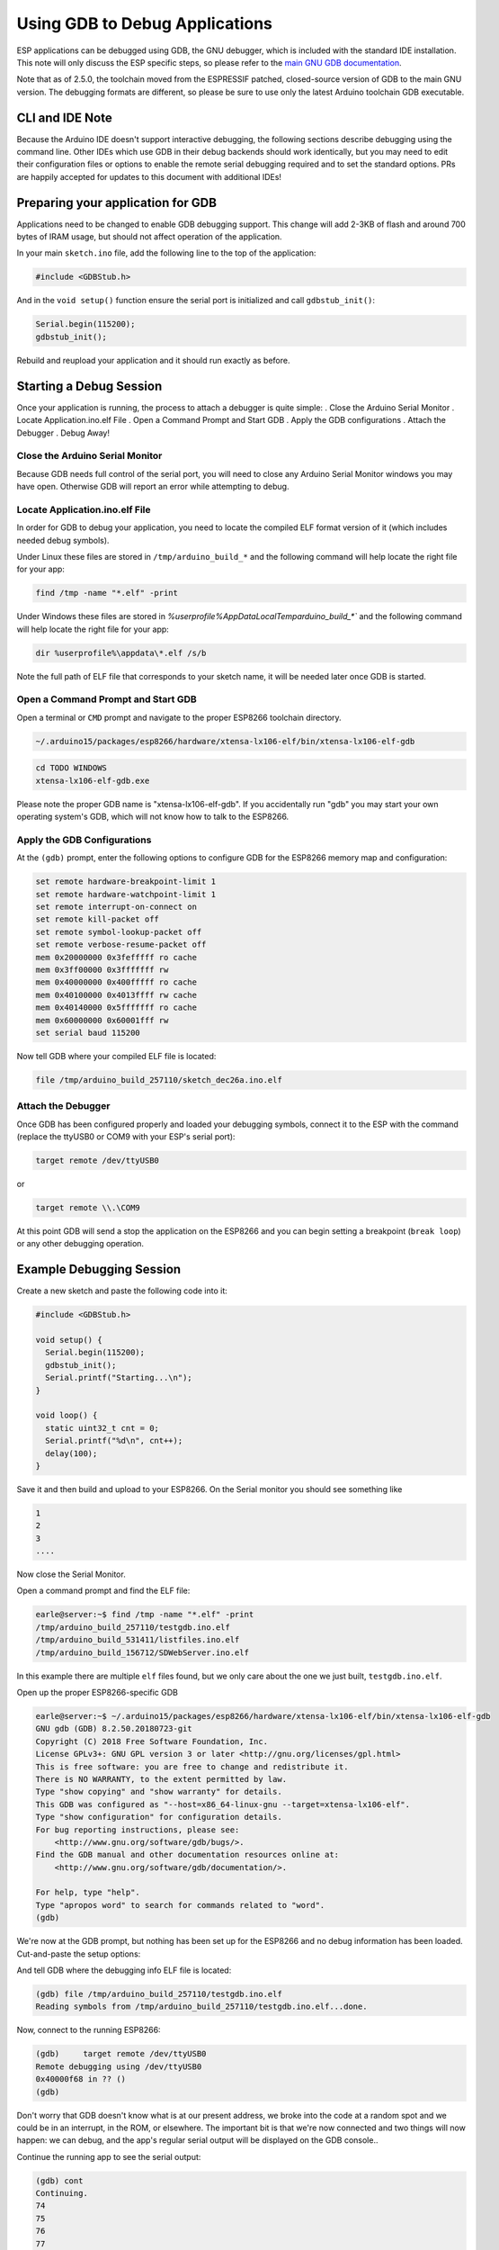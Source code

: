 Using GDB to Debug Applications
===============================

ESP applications can be debugged using GDB, the GNU debugger, which is
included with the standard IDE installation.  This note will only discuss
the ESP specific steps, so please refer to the
`main GNU GDB documentation
<//sourceware.org/gdb/download/onlinedocs/gdb/index.html>`__.

Note that as of 2.5.0, the toolchain moved from the ESPRESSIF patched,
closed-source version of GDB to the main GNU version.  The debugging
formats are different, so please be sure to use only the latest Arduino
toolchain GDB executable.

CLI and IDE Note
----------------

Because the Arduino IDE doesn't support interactive debugging, the following
sections describe debugging using the command line.  Other IDEs which use
GDB in their debug backends should work identically, but you may need to
edit their configuration files or options to enable the remote serial
debugging required and to set the standard options.  PRs are happily
accepted for updates to this document with additional IDEs!


Preparing your application for GDB
----------------------------------

Applications need to be changed to enable GDB debugging support.  This
change will add 2-3KB of flash and around 700 bytes of IRAM usage, but
should not affect operation of the application.

In your main ``sketch.ino`` file, add the following line to the top of
the application:

.. code:: cpp

    #include <GDBStub.h>

And in the ``void setup()`` function ensure the serial port is initialized
and call ``gdbstub_init()``:

.. code:: cpp

    Serial.begin(115200);
    gdbstub_init();

Rebuild and reupload your application and it should run exactly as before.


Starting a Debug Session
------------------------

Once your application is running, the process to attach a debugger is
quite simple:
. Close the Arduino Serial Monitor
. Locate Application.ino.elf File
. Open a Command Prompt and Start GDB
. Apply the GDB configurations
. Attach the Debugger
. Debug Away!


Close the Arduino Serial Monitor
~~~~~~~~~~~~~~~~~~~~~~~~~~~~~~~~

Because GDB needs full control of the serial port, you will need to close
any Arduino Serial Monitor windows you may have open.  Otherwise GDB will
report an error while attempting to debug.

Locate Application.ino.elf File
~~~~~~~~~~~~~~~~~~~~~~~~~~~~~~~

In order for GDB to debug your application, you need to locate the compiled
ELF format version of it (which includes needed debug symbols). 

Under Linux these files are stored in ``/tmp/arduino_build_*`` and the following command will help locate the right file for your app:

.. code:: cpp

    find /tmp -name "*.elf" -print

Under Windows these files are stored in `%userprofile%\AppData\Local\Temp\arduino_build_*`` and the following command will help locate the right file for your app:

.. code:: cpp

    dir %userprofile%\appdata\*.elf /s/b

Note the full path of ELF file that corresponds to your sketch name, it will
be needed later once GDB is started.


Open a Command Prompt and Start GDB
~~~~~~~~~~~~~~~~~~~~~~~~~~~~~~~~~~~

Open a terminal or ``CMD`` prompt and navigate to the proper ESP8266 toolchain
directory.

.. code:: cpp

    ~/.arduino15/packages/esp8266/hardware/xtensa-lx106-elf/bin/xtensa-lx106-elf-gdb

.. code:: cpp

    cd TODO WINDOWS
    xtensa-lx106-elf-gdb.exe

Please note the proper GDB name is "xtensa-lx106-elf-gdb".  If you accidentally
run "gdb" you may start your own operating system's GDB, which will not know how
to talk to the ESP8266.

Apply the GDB Configurations
~~~~~~~~~~~~~~~~~~~~~~~~~~~~

At the ``(gdb)`` prompt, enter the following options to configure GDB for the
ESP8266 memory map and configuration:

.. code:: cpp

    set remote hardware-breakpoint-limit 1
    set remote hardware-watchpoint-limit 1
    set remote interrupt-on-connect on
    set remote kill-packet off
    set remote symbol-lookup-packet off
    set remote verbose-resume-packet off
    mem 0x20000000 0x3fefffff ro cache
    mem 0x3ff00000 0x3fffffff rw
    mem 0x40000000 0x400fffff ro cache
    mem 0x40100000 0x4013ffff rw cache
    mem 0x40140000 0x5fffffff ro cache
    mem 0x60000000 0x60001fff rw
    set serial baud 115200

Now tell GDB where your compiled ELF file is located:

.. code:: cpp

    file /tmp/arduino_build_257110/sketch_dec26a.ino.elf

Attach the Debugger
~~~~~~~~~~~~~~~~~~~

Once GDB has been configured properly and loaded your debugging symbols, connect
it to the ESP with the command (replace the ttyUSB0 or COM9 with your ESP's serial
port):

.. code:: cpp

    target remote /dev/ttyUSB0

or

.. code:: cpp

    target remote \\.\COM9

At this point GDB will send a stop the application on the ESP8266 and you can
begin setting a breakpoint (``break loop``) or any other debugging operation.


Example Debugging Session
-------------------------

Create a new sketch and paste the following code into it:

.. code:: cpp

    #include <GDBStub.h>
    
    void setup() {
      Serial.begin(115200);
      gdbstub_init();
      Serial.printf("Starting...\n");
    }
    
    void loop() {
      static uint32_t cnt = 0;
      Serial.printf("%d\n", cnt++);
      delay(100);
    }

Save it and then build and upload to your ESP8266.  On the Serial monitor you
should see something like

.. code:: cpp

    1
    2
    3
    ....


Now close the Serial Monitor.

Open a command prompt and find the ELF file:

.. code:: cpp

    earle@server:~$ find /tmp -name "*.elf" -print
    /tmp/arduino_build_257110/testgdb.ino.elf
    /tmp/arduino_build_531411/listfiles.ino.elf
    /tmp/arduino_build_156712/SDWebServer.ino.elf

In this example there are multiple ``elf`` files found, but we only care about
the one we just built, ``testgdb.ino.elf``.

Open up the proper ESP8266-specific GDB

.. code:: cpp

    earle@server:~$ ~/.arduino15/packages/esp8266/hardware/xtensa-lx106-elf/bin/xtensa-lx106-elf-gdb
    GNU gdb (GDB) 8.2.50.20180723-git
    Copyright (C) 2018 Free Software Foundation, Inc.
    License GPLv3+: GNU GPL version 3 or later <http://gnu.org/licenses/gpl.html>
    This is free software: you are free to change and redistribute it.
    There is NO WARRANTY, to the extent permitted by law.
    Type "show copying" and "show warranty" for details.
    This GDB was configured as "--host=x86_64-linux-gnu --target=xtensa-lx106-elf".
    Type "show configuration" for configuration details.
    For bug reporting instructions, please see:
        <http://www.gnu.org/software/gdb/bugs/>.
    Find the GDB manual and other documentation resources online at:
        <http://www.gnu.org/software/gdb/documentation/>.

    For help, type "help".
    Type "apropos word" to search for commands related to "word".
    (gdb) 

We're now at the GDB prompt, but nothing has been set up for the ESP8266
and no debug information has been loaded.  Cut-and-paste the setup options:

.. code:: cpp
    (gdb) set remote hardware-breakpoint-limit 1
    (gdb) set remote hardware-watchpoint-limit 1
    (gdb) set remote interrupt-on-connect on
    (gdb) set remote kill-packet off
    (gdb) set remote symbol-lookup-packet off
    (gdb) set remote verbose-resume-packet off
    (gdb) mem 0x20000000 0x3fefffff ro cache
    (gdb) mem 0x3ff00000 0x3fffffff rw
    (gdb) mem 0x40000000 0x400fffff ro cache
    (gdb) mem 0x40100000 0x4013ffff rw cache
    (gdb) mem 0x40140000 0x5fffffff ro cache
    (gdb) mem 0x60000000 0x60001fff rw
    (gdb) set serial baud 115200
    (gdb) 

And tell GDB where the debugging info ELF file is located:

.. code:: cpp

    (gdb) file /tmp/arduino_build_257110/testgdb.ino.elf
    Reading symbols from /tmp/arduino_build_257110/testgdb.ino.elf...done.

Now, connect to the running ESP8266:

.. code:: cpp

    (gdb)     target remote /dev/ttyUSB0
    Remote debugging using /dev/ttyUSB0
    0x40000f68 in ?? ()
    (gdb)

Don't worry that GDB doesn't know what is at our present address, we broke
into the code at a random spot and we could be in an interrupt, in the
ROM, or elsewhere.  The important bit is that we're now connected and
two things will now happen: we can debug, and the app's regular serial
output will be displayed on the GDB console..

Continue the running app to see the serial output:

.. code:: cpp

    (gdb) cont
    Continuing.
    74
    75
    76
    77
    ...

The app is back running and we can stop it at any time using ``Ctrl-C``:

.. code:: cpp 
    113
    ^C
    Program received signal SIGINT, Interrupt.
    0x40000f68 in ?? ()
    (gdb) 

At this point we can set a breakpoint on the main ``loop()`` and restart
to get into our own code:

.. code:: cpp

    (gdb) break loop
    Breakpoint 1 at 0x40202e33: file /home/earle/Arduino/sketch_dec26a/sketch_dec26a.ino, line 10.
    (gdb) cont
    Continuing.
    Note: automatically using hardware breakpoints for read-only addresses.
    bcn_timout,ap_probe_send_start
    
    Breakpoint 1, loop () at /home/earle/Arduino/sketch_dec26a/sketch_dec26a.ino:10
    10	void loop()
    (gdb) 

Let's examine the local variable:

.. code:: cpp
    (gdb) next
    loop () at /home/earle/Arduino/sketch_dec26a/sketch_dec26a.ino:13
    13      Serial.printf("%d\n", cnt++);
    (gdb) print cnt
    $1 = 114
    (gdb) 

And change it:

.. code:: cpp

    $2 = 114
    (gdb) set cnt = 2000
    (gdb) print cnt
    $3 = 2000
    (gdb) 

And restart the app and see our changes take effect:

.. code:: cpp

    (gdb) cont
    Continuing.
    2000
    Breakpoint 1, loop () at /home/earle/Arduino/sketch_dec26a/sketch_dec26a.ino:10
    10	void loop() {
    (gdb) cont
    Continuing.
    2001
    Breakpoint 1, loop () at /home/earle/Arduino/sketch_dec26a/sketch_dec26a.ino:10
    10	void loop() {
    (gdb) 

Looks like we left the breakpoint on loop(), let's get rid of it and try again:

.. code:: cpp

    (gdb) delete
    Delete all breakpoints? (y or n) y
    (gdb) cont
    Continuing.
    2002
    2003
    2004
    2005
    2006
    ....

At this point we can exit GDB with ``quit`` or do further debugging.


ESP8266 Hardware Debugging Limitations
--------------------------------------

The ESP8266 only supports a single hardware breakpoint and a single
hardware data watchpoint.  This means only one breakpoint in user code
is allowed at any time.  Consider using the ``thb`` (temporary hardware
breakpoint) command in GDB while debugging instead of the more common
``break`` command, since ``thb`` will remove the breakpoint once it is
reached automatically and save you some trouble.



